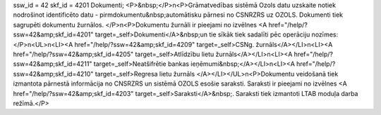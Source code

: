 ssw_id = 42skf_id = 4201Dokumenti;<P>&nbsp;</P>\n<P>Grāmatvedības sistēmā Ozols datu uzskaite notiek nodrošinot identificēto datu - pirmdokumentu&nbsp;automātisku pārnesi no CSNRZRS uz OZOLS. Dokumenti tiek sagrupēti dokumentu žurnālos. </P>\n<P>Dokumentu žurnāli ir pieejami no izvēlnes <A href="/help/?ssw=42&amp;skf_id=4201" target=_self>Dokumenti</A>&nbsp;un tie sīkāk tiek sadalīti pēc operāciju nozīmes: </P>\n<UL>\n<LI><A href="/help/?ssw=42&amp;skf_id=4209" target=_self>CSNg. žurnāls</A></LI>\n<LI><A href="/help/?ssw=42&amp;skf_id=4205" target=_self>Atlīdzību lietu žurnāls</A></LI>\n<LI><A href="/help/?ssw=42&amp;skf_id=4211" target=_self>Neatšifrētie bankas ieņēmumi&nbsp;</A></LI>\n<LI><A href="/help/?ssw=42&amp;skf_id=4210" target=_self>Regresa lietu žurnāls </A></LI></UL>\n<P>Dokumentu veidošanā tiek izmantota pārnestā informācija no CNSRZRS un sistēmā OZOLS esošie saraksti. Saraksti ir pieejami no izvēlnes <A href="/help/?ssw=42&amp;skf_id=4203" target=_self>Saraksti</A>&nbsp;. Saraksti tiek izmantoti LTAB moduļa darba režīmā.</P>